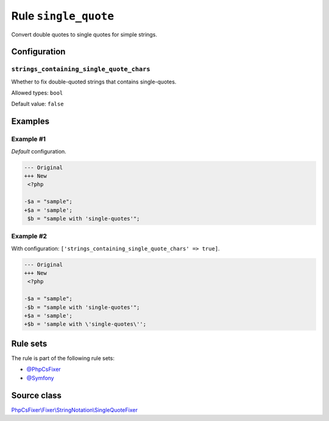 =====================
Rule ``single_quote``
=====================

Convert double quotes to single quotes for simple strings.

Configuration
-------------

``strings_containing_single_quote_chars``
~~~~~~~~~~~~~~~~~~~~~~~~~~~~~~~~~~~~~~~~~

Whether to fix double-quoted strings that contains single-quotes.

Allowed types: ``bool``

Default value: ``false``

Examples
--------

Example #1
~~~~~~~~~~

*Default* configuration.

.. code-block:: diff

   --- Original
   +++ New
    <?php

   -$a = "sample";
   +$a = 'sample';
    $b = "sample with 'single-quotes'";

Example #2
~~~~~~~~~~

With configuration: ``['strings_containing_single_quote_chars' => true]``.

.. code-block:: diff

   --- Original
   +++ New
    <?php

   -$a = "sample";
   -$b = "sample with 'single-quotes'";
   +$a = 'sample';
   +$b = 'sample with \'single-quotes\'';

Rule sets
---------

The rule is part of the following rule sets:

- `@PhpCsFixer <./../../ruleSets/PhpCsFixer.rst>`_
- `@Symfony <./../../ruleSets/Symfony.rst>`_

Source class
------------

`PhpCsFixer\\Fixer\\StringNotation\\SingleQuoteFixer <./../../../src/Fixer/StringNotation/SingleQuoteFixer.php>`_
